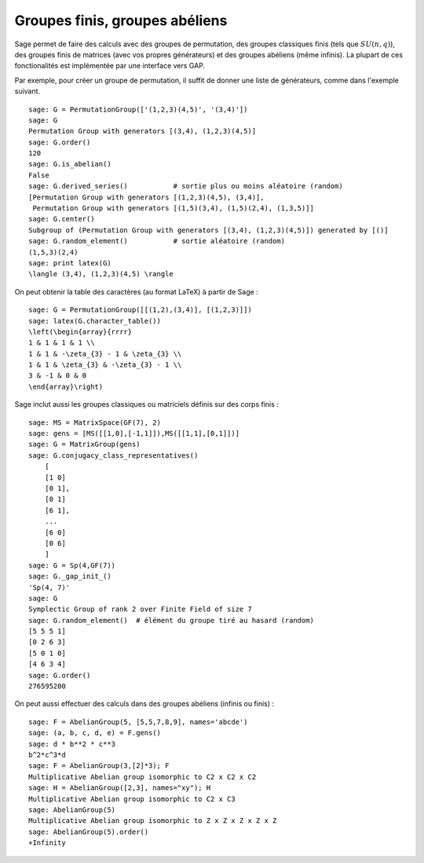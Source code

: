 Groupes finis, groupes abéliens
===============================

Sage permet de faire des calculs avec des groupes de permutation, des
groupes classiques finis (tels que  :math:`SU(n,q)`), des groupes finis
de matrices (avec vos propres générateurs) et des groupes abéliens (même
infinis). La plupart de ces fonctionalités est implémentée par une
interface vers GAP.

Par exemple, pour créer un groupe de permutation, il suffit de donner
une liste de générateurs, comme dans l'exemple suivant.

::

    sage: G = PermutationGroup(['(1,2,3)(4,5)', '(3,4)'])
    sage: G
    Permutation Group with generators [(3,4), (1,2,3)(4,5)]
    sage: G.order()
    120
    sage: G.is_abelian()
    False
    sage: G.derived_series()           # sortie plus ou moins aléatoire (random)
    [Permutation Group with generators [(1,2,3)(4,5), (3,4)],
     Permutation Group with generators [(1,5)(3,4), (1,5)(2,4), (1,3,5)]]
    sage: G.center()
    Subgroup of (Permutation Group with generators [(3,4), (1,2,3)(4,5)]) generated by [()]
    sage: G.random_element()           # sortie aléatoire (random)
    (1,5,3)(2,4)
    sage: print latex(G)
    \langle (3,4), (1,2,3)(4,5) \rangle

On peut obtenir la table des caractères (au format LaTeX) à partir de Sage :

::

    sage: G = PermutationGroup([[(1,2),(3,4)], [(1,2,3)]])
    sage: latex(G.character_table())
    \left(\begin{array}{rrrr}
    1 & 1 & 1 & 1 \\
    1 & 1 & -\zeta_{3} - 1 & \zeta_{3} \\
    1 & 1 & \zeta_{3} & -\zeta_{3} - 1 \\
    3 & -1 & 0 & 0
    \end{array}\right)

Sage inclut aussi les groupes classiques ou matriciels définis sur des
corps finis :

::

    sage: MS = MatrixSpace(GF(7), 2)
    sage: gens = [MS([[1,0],[-1,1]]),MS([[1,1],[0,1]])]
    sage: G = MatrixGroup(gens)
    sage: G.conjugacy_class_representatives()
        [
        [1 0]
        [0 1],
        [0 1]
        [6 1],
        ...
        [6 0]
        [0 6]
        ]
    sage: G = Sp(4,GF(7))
    sage: G._gap_init_()
    'Sp(4, 7)'
    sage: G
    Symplectic Group of rank 2 over Finite Field of size 7
    sage: G.random_element()  # élément du groupe tiré au hasard (random)
    [5 5 5 1]
    [0 2 6 3]
    [5 0 1 0]
    [4 6 3 4]
    sage: G.order()
    276595200

On peut aussi effectuer des calculs dans des groupes abéliens (infinis
ou finis) :

::

    sage: F = AbelianGroup(5, [5,5,7,8,9], names='abcde')
    sage: (a, b, c, d, e) = F.gens()
    sage: d * b**2 * c**3
    b^2*c^3*d
    sage: F = AbelianGroup(3,[2]*3); F
    Multiplicative Abelian group isomorphic to C2 x C2 x C2
    sage: H = AbelianGroup([2,3], names="xy"); H
    Multiplicative Abelian group isomorphic to C2 x C3
    sage: AbelianGroup(5)
    Multiplicative Abelian group isomorphic to Z x Z x Z x Z x Z
    sage: AbelianGroup(5).order()
    +Infinity
